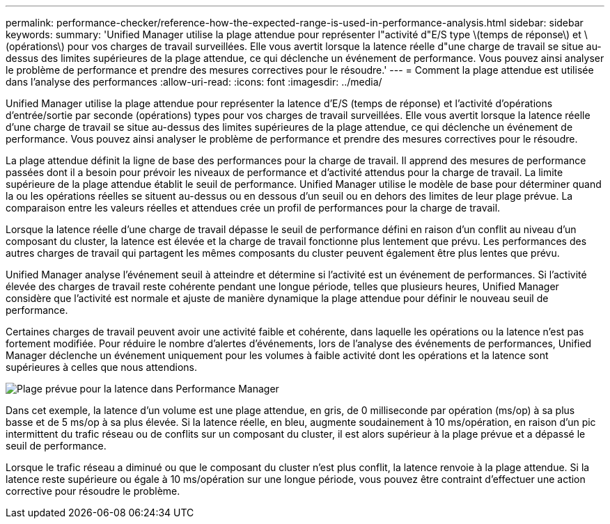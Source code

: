 ---
permalink: performance-checker/reference-how-the-expected-range-is-used-in-performance-analysis.html 
sidebar: sidebar 
keywords:  
summary: 'Unified Manager utilise la plage attendue pour représenter l"activité d"E/S type \(temps de réponse\) et \(opérations\) pour vos charges de travail surveillées. Elle vous avertit lorsque la latence réelle d"une charge de travail se situe au-dessus des limites supérieures de la plage attendue, ce qui déclenche un événement de performance. Vous pouvez ainsi analyser le problème de performance et prendre des mesures correctives pour le résoudre.' 
---
= Comment la plage attendue est utilisée dans l'analyse des performances
:allow-uri-read: 
:icons: font
:imagesdir: ../media/


[role="lead"]
Unified Manager utilise la plage attendue pour représenter la latence d'E/S (temps de réponse) et l'activité d'opérations d'entrée/sortie par seconde (opérations) types pour vos charges de travail surveillées. Elle vous avertit lorsque la latence réelle d'une charge de travail se situe au-dessus des limites supérieures de la plage attendue, ce qui déclenche un événement de performance. Vous pouvez ainsi analyser le problème de performance et prendre des mesures correctives pour le résoudre.

La plage attendue définit la ligne de base des performances pour la charge de travail. Il apprend des mesures de performance passées dont il a besoin pour prévoir les niveaux de performance et d'activité attendus pour la charge de travail. La limite supérieure de la plage attendue établit le seuil de performance. Unified Manager utilise le modèle de base pour déterminer quand la ou les opérations réelles se situent au-dessus ou en dessous d'un seuil ou en dehors des limites de leur plage prévue. La comparaison entre les valeurs réelles et attendues crée un profil de performances pour la charge de travail.

Lorsque la latence réelle d'une charge de travail dépasse le seuil de performance défini en raison d'un conflit au niveau d'un composant du cluster, la latence est élevée et la charge de travail fonctionne plus lentement que prévu. Les performances des autres charges de travail qui partagent les mêmes composants du cluster peuvent également être plus lentes que prévu.

Unified Manager analyse l'événement seuil à atteindre et détermine si l'activité est un événement de performances. Si l'activité élevée des charges de travail reste cohérente pendant une longue période, telles que plusieurs heures, Unified Manager considère que l'activité est normale et ajuste de manière dynamique la plage attendue pour définir le nouveau seuil de performance.

Certaines charges de travail peuvent avoir une activité faible et cohérente, dans laquelle les opérations ou la latence n'est pas fortement modifiée. Pour réduire le nombre d'alertes d'événements, lors de l'analyse des événements de performances, Unified Manager déclenche un événement uniquement pour les volumes à faible activité dont les opérations et la latence sont supérieures à celles que nous attendions.

image::../media/opm-expected-range-jpg.gif[Plage prévue pour la latence dans Performance Manager]

Dans cet exemple, la latence d'un volume est une plage attendue, en gris, de 0 milliseconde par opération (ms/op) à sa plus basse et de 5 ms/op à sa plus élevée. Si la latence réelle, en bleu, augmente soudainement à 10 ms/opération, en raison d'un pic intermittent du trafic réseau ou de conflits sur un composant du cluster, il est alors supérieur à la plage prévue et a dépassé le seuil de performance.

Lorsque le trafic réseau a diminué ou que le composant du cluster n'est plus conflit, la latence renvoie à la plage attendue. Si la latence reste supérieure ou égale à 10 ms/opération sur une longue période, vous pouvez être contraint d'effectuer une action corrective pour résoudre le problème.
